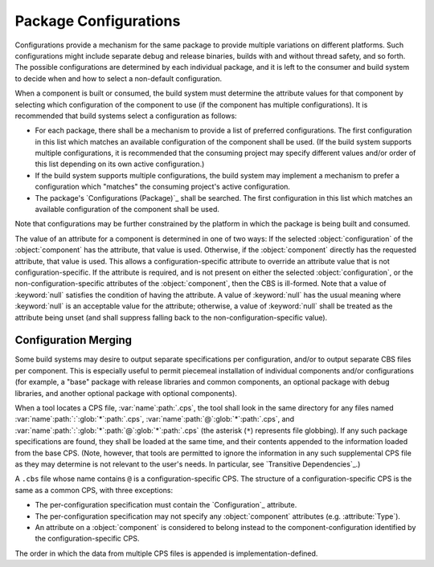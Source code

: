 Package Configurations
======================

Configurations provide a mechanism for the same package to provide multiple variations on different platforms. Such configurations might include separate debug and release binaries, builds with and without thread safety, and so forth. The possible configurations are determined by each individual package, and it is left to the consumer and build system to decide when and how to select a non-default configuration.

When a component is built or consumed, the build system must determine the attribute values for that component by selecting which configuration of the component to use (if the component has multiple configurations). It is recommended that build systems select a configuration as follows:

- For each package, there shall be a mechanism to provide a list of preferred configurations. The first configuration in this list which matches an available configuration of the component shall be used. (If the build system supports multiple configurations, it is recommended that the consuming project may specify different values and/or order of this list depending on its own active configuration.)
- If the build system supports multiple configurations, the build system may implement a mechanism to prefer a configuration which "matches" the consuming project's active configuration.
- The package's `Configurations (Package)`_ shall be searched. The first configuration in this list which matches an available configuration of the component shall be used.

Note that configurations may be further constrained by the platform in which the package is being built and consumed.

The value of an attribute for a component is determined in one of two ways: If the selected :object:`configuration` of the :object:`component` has the attribute, that value is used. Otherwise, if the :object:`component` directly has the requested attribute, that value is used. This allows a configuration-specific attribute to override an attribute value that is not configuration-specific. If the attribute is required, and is not present on either the selected :object:`configuration`, or the non-configuration-specific attributes of the :object:`component`, then the CBS is ill-formed. Note that a value of :keyword:`null` satisfies the condition of having the attribute. A value of :keyword:`null` has the usual meaning where :keyword:`null` is an acceptable value for the attribute; otherwise, a value of :keyword:`null` shall be treated as the attribute being unset (and shall suppress falling back to the non-configuration-specific value).

Configuration Merging
'''''''''''''''''''''

Some build systems may desire to output separate specifications per configuration, and/or to output separate CBS files per component. This is especially useful to permit piecemeal installation of individual components and/or configurations (for example, a "base" package with release libraries and common components, an optional package with debug libraries, and another optional package with optional components).

When a tool locates a CPS file, :var:`name`\ :path:`.cps`, the tool shall look in the same directory for any files named :var:`name`\ :path:`:`\ :glob:`*`\ :path:`.cps`,  :var:`name`\ :path:`@`\ :glob:`*`\ :path:`.cps`, and :var:`name`\ :path:`:`\ :glob:`*`\ :path:`@`\ :glob:`*`\ :path:`.cps` (the asterisk (``*``) represents file globbing). If any such package specifications are found, they shall be loaded at the same time, and their contents appended to the information loaded from the base CPS. (Note, however, that tools are permitted to ignore the information in any such supplemental CPS file as they may determine is not relevant to the user's needs. In particular, see `Transitive Dependencies`_.)

A ``.cbs`` file whose name contains ``@`` is a configuration-specific CPS. The structure of a configuration-specific CPS is the same as a common CPS, with three exceptions:

- The per-configuration specification must contain the `Configuration`_ attribute.
- The per-configuration specification may not specify any :object:`component` attributes (e.g. :attribute:`Type`).
- An attribute on a :object:`component` is considered to belong instead to the component-configuration identified by the configuration-specific CPS.

The order in which the data from multiple CPS files is appended is implementation-defined.

.. .. .. .. .. .. .. .. .. .. .. .. .. .. .. .. .. .. .. .. .. .. .. .. .. .. ..

.. kate: hl reStructuredText

